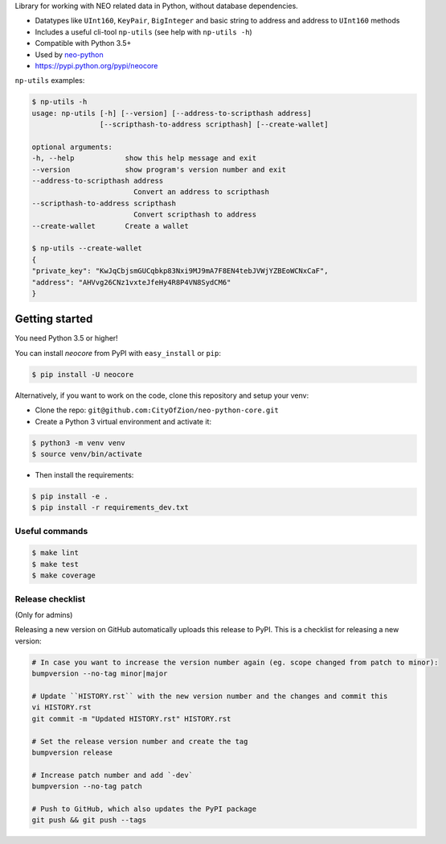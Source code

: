 Library for working with NEO related data in Python, without database dependencies.

.. image:: https://travis-ci.org/CityOfZion/neo-python-core.svg?branch=master
        :target: https://travis-ci.org/CityOfZion/neo-python-core

.. image:: https://coveralls.io/repos/github/CityOfZion/neo-python-core/badge.svg
        :target: https://coveralls.io/github/CityOfZion/neo-python-core


* Datatypes like ``UInt160``, ``KeyPair``, ``BigInteger`` and basic string to address and address to ``UInt160`` methods
* Includes a useful cli-tool ``np-utils`` (see help with ``np-utils -h``)
* Compatible with Python 3.5+
* Used by `neo-python <https://github.com/CityOfZion/neo-python>`_
* https://pypi.python.org/pypi/neocore

``np-utils`` examples:

.. code-block:: console

    $ np-utils -h
    usage: np-utils [-h] [--version] [--address-to-scripthash address]
                    [--scripthash-to-address scripthash] [--create-wallet]

    optional arguments:
    -h, --help            show this help message and exit
    --version             show program's version number and exit
    --address-to-scripthash address
                            Convert an address to scripthash
    --scripthash-to-address scripthash
                            Convert scripthash to address
    --create-wallet       Create a wallet

    $ np-utils --create-wallet
    {
    "private_key": "KwJqCbjsmGUCqbkp83Nxi9MJ9mA7F8EN4tebJVWjYZBEoWCNxCaF",
    "address": "AHVvg26CNz1vxteJfeHy4R8P4VN8SydCM6"
    }


Getting started
---------------

You need Python 3.5 or higher!

You can install `neocore` from PyPI with ``easy_install`` or ``pip``:

.. code-block:: console

    $ pip install -U neocore

Alternatively, if you want to work on the code, clone this repository and setup your venv:

* Clone the repo: ``git@github.com:CityOfZion/neo-python-core.git``
* Create a Python 3 virtual environment and activate it:

.. code-block:: console

    $ python3 -m venv venv
    $ source venv/bin/activate

* Then install the requirements:

.. code-block:: console

    $ pip install -e .
    $ pip install -r requirements_dev.txt


Useful commands
^^^^^^^^^^^^^^^

.. code-block:: console

    $ make lint
    $ make test
    $ make coverage


Release checklist
^^^^^^^^^^^^^^^^^

(Only for admins)

Releasing a new version on GitHub automatically uploads this release to PyPI.
This is a checklist for releasing a new version:

.. code-block:: console

    # In case you want to increase the version number again (eg. scope changed from patch to minor):
    bumpversion --no-tag minor|major

    # Update ``HISTORY.rst`` with the new version number and the changes and commit this
    vi HISTORY.rst
    git commit -m "Updated HISTORY.rst" HISTORY.rst

    # Set the release version number and create the tag
    bumpversion release

    # Increase patch number and add `-dev`
    bumpversion --no-tag patch

    # Push to GitHub, which also updates the PyPI package
    git push && git push --tags
